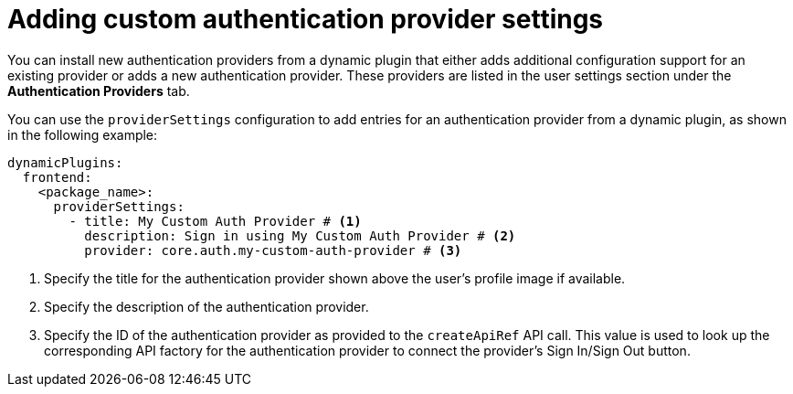 [id="proc-adding-custom-authentication-provider-settings"]

= Adding custom authentication provider settings

You can install new authentication providers from a dynamic plugin that either adds additional configuration support for an existing provider or adds a new authentication provider. These providers are listed in the user settings section under the *Authentication Providers* tab.

You can use the `providerSettings` configuration to add entries for an authentication provider from a dynamic plugin, as shown in the following example:

[source,yaml]
----
dynamicPlugins:
  frontend:
    <package_name>:
      providerSettings:
        - title: My Custom Auth Provider # <1>
          description: Sign in using My Custom Auth Provider # <2>
          provider: core.auth.my-custom-auth-provider # <3>
----
<1> Specify the title for the authentication provider shown above the user's profile image if available.
<2> Specify the description of the authentication provider.
<3> Specify the ID of the authentication provider as provided to the `createApiRef` API call. This value is used to look up the corresponding API factory for the authentication provider to connect the provider's Sign In/Sign Out button.